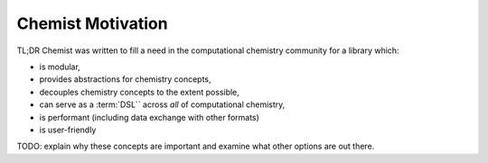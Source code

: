 .. Copyright 2024 NWChemEx-Project
..
.. Licensed under the Apache License, Version 2.0 (the "License");
.. you may not use this file except in compliance with the License.
.. You may obtain a copy of the License at
..
.. http://www.apache.org/licenses/LICENSE-2.0
..
.. Unless required by applicable law or agreed to in writing, software
.. distributed under the License is distributed on an "AS IS" BASIS,
.. WITHOUT WARRANTIES OR CONDITIONS OF ANY KIND, either express or implied.
.. See the License for the specific language governing permissions and
.. limitations under the License.

.. _chemist_motivation:

##################
Chemist Motivation
##################

TL;DR Chemist was written to fill a need in the computational chemistry
community for a library which:

- is modular,
- provides abstractions for chemistry concepts,
- decouples chemistry concepts to the extent possible,
- can serve as a :term:`DSL`` across *all* of computational chemistry,
- is performant (including data exchange with other formats)
- is user-friendly

TODO: explain why these concepts are important and examine what other options
are out there.
